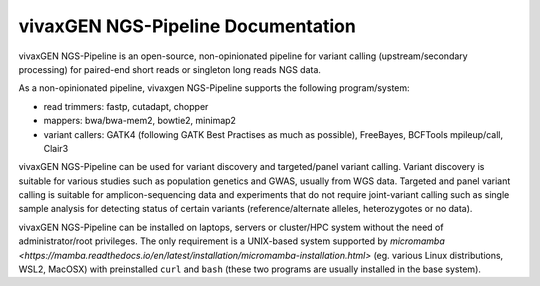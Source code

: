 vivaxGEN NGS-Pipeline Documentation
===================================

vivaxGEN NGS-Pipeline is an open-source, non-opinionated pipeline for variant
calling (upstream/secondary processing) for paired-end short reads or singleton
long reads NGS data.

As a non-opinionated pipeline, vivaxgen NGS-Pipeline supports the following
program/system:

* read trimmers: fastp, cutadapt, chopper

* mappers: bwa/bwa-mem2, bowtie2, minimap2

* variant callers: GATK4 (following GATK Best Practises as much as possible),
  FreeBayes, BCFTools mpileup/call, Clair3

vivaxGEN NGS-Pipeline can be used for variant discovery and targeted/panel
variant calling.
Variant discovery is suitable for various studies such as population genetics
and GWAS, usually from WGS data.
Targeted and panel variant calling is suitable for amplicon-sequencing data
and experiments that do not require joint-variant calling such as single sample
analysis for detecting status of certain variants (reference/alternate alleles,
heterozygotes or no data).

vivaxGEN NGS-Pipeline can be installed on laptops, servers or cluster/HPC
system without the need of administrator/root privileges.
The only requirement is a UNIX-based system supported by `micromamba
<https://mamba.readthedocs.io/en/latest/installation/micromamba-installation.html>`
(eg. various Linux distributions, WSL2, MacOSX) with preinstalled ``curl``
and ``bash`` (these two programs are usually installed in the base system).

